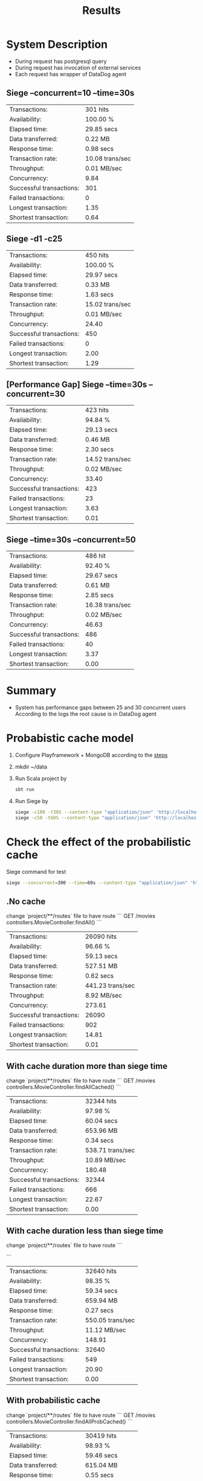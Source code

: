#+TITLE: Results

* System Description
- During request has postgresql query
- During request has invocation of external services
- Each request has wrapper of DataDog agent

** Siege --concurrent=10 --time=30s
| Transactions:            | 301 hits        |
| Availability:            | 100.00 %        |
| Elapsed time:            | 29.85 secs      |
| Data transferred:        | 0.22 MB         |
| Response time:           | 0.98 secs       |
| Transaction rate:        | 10.08 trans/sec |
| Throughput:              | 0.01 MB/sec     |
| Concurrency:             | 9.84            |
| Successful transactions: | 301             |
| Failed transactions:     | 0               |
| Longest transaction:     | 1.35            |
| Shortest transaction:    | 0.64            |
** Siege -d1 -c25
| Transactions:            | 450 hits        |
| Availability:            | 100.00 %        |
| Elapsed time:            | 29.97 secs      |
| Data transferred:        | 0.33 MB         |
| Response time:           | 1.63 secs       |
| Transaction rate:        | 15.02 trans/sec |
| Throughput:              | 0.01 MB/sec     |
| Concurrency:             | 24.40           |
| Successful transactions: | 450             |
| Failed transactions:     | 0               |
| Longest transaction:     | 2.00            |
| Shortest transaction:    | 1.29            |

** [Performance Gap] Siege --time=30s --concurrent=30
| Transactions:            | 423 hits        |
| Availability:            | 94.84 %         |
| Elapsed time:            | 29.13 secs      |
| Data transferred:        | 0.46 MB         |
| Response time:           | 2.30 secs       |
| Transaction rate:        | 14.52 trans/sec |
| Throughput:              | 0.02 MB/sec     |
| Concurrency:             | 33.40           |
| Successful transactions: | 423             |
| Failed transactions:     | 23              |
| Longest transaction:     | 3.63            |
| Shortest transaction:    | 0.01            |

** Siege --time=30s --concurrent=50
| Transactions:            | 486 hit         |
| Availability:            | 92.40 %         |
| Elapsed time:            | 29.67 secs      |
| Data transferred:        | 0.61 MB         |
| Response time:           | 2.85 secs       |
| Transaction rate:        | 16.38 trans/sec |
| Throughput:              | 0.02 MB/sec     |
| Concurrency:             | 46.63           |
| Successful transactions: | 486             |
| Failed transactions:     | 40              |
| Longest transaction:     | 3.37            |
| Shortest transaction:    | 0.00            |
* Summary
- System has performance gaps between 25 and 30 concurrent users
  According to the logs the root cause is in DataDog agent


* Probabistic cache model
1. Configure Playframework + MongoDB according to the [[https://medium.com/geekculture/rest-api-with-scala-play-framework-and-reactive-mongo-5016e57846a9][steps]]
2. mkdir ~/data
3. Run Scala project by
   #+begin_src bash
sbt run
   #+end_src
4. Run Siege by
   #+begin_src bash
siege -c100 -t30S --content-type "application/json" 'http://localhost:9000/movies POST { "title":"My favorite movie", "description":"My favorite movie description" }'
siege -c50 -t60S --content-type "application/json" 'http://localhost:9000/movies GET'
   #+end_src


* Check the effect of the probabilistic cache
Siege command for test

#+begin_src bash
siege --concurrent=300 --time=60s --content-type "application/json" 'http://localhost:9000/movies'
#+end_src

** .No cache
change `project/**/routes` file to have route
```
GET     /movies                controllers.MovieController.findAll()
```

| Transactions:            | 26090 hits       |
| Availability:            | 96.66 %          |
| Elapsed time:            | 59.13 secs       |
| Data transferred:        | 527.51 MB        |
| Response time:           | 0.62 secs        |
| Transaction rate:        | 441.23 trans/sec |
| Throughput:              | 8.92 MB/sec      |
| Concurrency:             | 273.61           |
| Successful transactions: | 26090            |
| Failed transactions:     | 902              |
| Longest transaction:     | 14.81            |
| Shortest transaction:    | 0.01             |

** With cache duration more than siege time
change `project/**/routes` file to have route
```
GET     /movies                controllers.MovieController.findAllCached()
```

| Transactions:            | 32344 hits       |
| Availability:            | 97.98 %          |
| Elapsed time:            | 60.04 secs       |
| Data transferred:        | 653.96 MB        |
| Response time:           | 0.34 secs        |
| Transaction rate:        | 538.71 trans/sec |
| Throughput:              | 10.89 MB/sec     |
| Concurrency:             | 180.48           |
| Successful transactions: | 32344            |
| Failed transactions:     | 666              |
| Longest transaction:     | 22.67            |
| Shortest transaction:    | 0.00             |

** With cache duration less than siege time
change `project/**/routes` file to have route
```
# GET     /movies                controllers.MovieController.findAllCachedLimit()
```


| Transactions:            | 32640 hits       |
| Availability:            | 98.35 %          |
| Elapsed time:            | 59.34 secs       |
| Data transferred:        | 659.94 MB        |
| Response time:           | 0.27 secs        |
| Transaction rate:        | 550.05 trans/sec |
| Throughput:              | 11.12 MB/sec     |
| Concurrency:             | 148.91           |
| Successful transactions: | 32640            |
| Failed transactions:     | 549              |
| Longest transaction:     | 20.90            |
| Shortest transaction:    | 0.00             |

** With probabilistic cache
change `project/**/routes` file to have route
```
GET     /movies                controllers.MovieController.findAllProbCached()
```

| Transactions:            | 30419 hits       |
| Availability:            | 98.93 %          |
| Elapsed time:            | 59.46 secs       |
| Data transferred:        | 615.04 MB        |
| Response time:           | 0.55 secs        |
| Transaction rate:        | 511.59 trans/sec |
| Throughput:              | 10.34 MB/sec     |
| Concurrency:             | 280.77           |
| Successful transactions: | 30419            |
| Failed transactions:     | 329              |
| Longest transaction:     | 26.92            |
| Shortest transaction:    | 0.00             |
